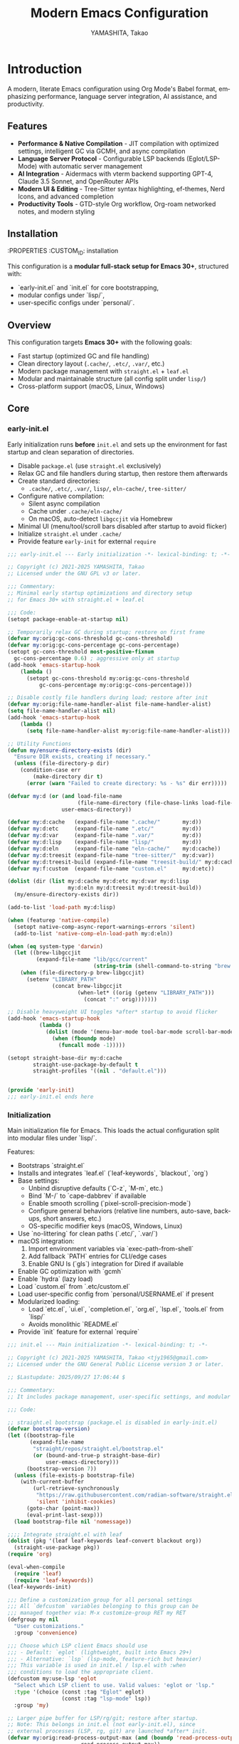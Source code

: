 # -*- mode: org; coding: utf-8; -*-

#+TITLE: Modern Emacs Configuration
#+AUTHOR: YAMASHITA, Takao
#+EMAIL: tjy1965@gmail.com
#+LANGUAGE: en
#+OPTIONS: toc:3 num:t
#+STARTUP: overview
#+PROPERTY: header-args :results silent :exports code :mkdirp yes :padline no :tangle no
#+PROPERTY: header-args:emacs-lisp :lexical t :noweb no-export

# Tangling policy (for documentation only; block-level :tangle always takes precedence)
# - early-init.el  : Startup performance & low-level toggles (GC, file-name-handler, native-comp)
# - init.el        : Package bootstrap + leaf configuration entry
# - lisp/
# ├─ ui.el         : Appearance and theme-related configuration
# ├─ completion.el : Completion and minibuffer (vertico, orderless, marginalia, etc.)
# ├─ org.el        : Org mode (org, org-roam, org-agenda)
# ├─ lsp.el        : LSP / programming support (eglot, lsp-mode, treesit, flycheck, etc.)
# ├─ tools.el      : Utility tools (vterm, magit, git-gutter, etc.)
# └─ etc.el        : Miscellaneous (uncategorized or general settings)
# - user.el        : Personal, machine-specific overrides (optional)
# - Makefile       : Reproducible tangle/clean/compile pipeline

* Introduction
:PROPERTIES:
  :CUSTOM_ID: introduction
  :END:

A modern, literate Emacs configuration using Org Mode's Babel format, emphasizing performance, language server integration, AI assistance, and productivity.

** Features
:PROPERTIES:
   :CUSTOM_ID: features
   :END:

- *Performance & Native Compilation* - JIT compilation with optimized settings, intelligent GC via GCMH, and async compilation
- *Language Server Protocol* - Configurable LSP backends (Eglot/LSP-Mode) with automatic server management
- *AI Integration* - Aidermacs with vterm backend supporting GPT-4, Claude 3.5 Sonnet, and OpenRouter APIs
- *Modern UI & Editing* - Tree-Sitter syntax highlighting, ef-themes, Nerd Icons, and advanced completion
- *Productivity Tools* - GTD-style Org workflow, Org-roam networked notes, and modern styling

[[file:demo.png]]

** Installation
:PROPERTIES
   :CUSTOM_ID: installation
   :END:

*** Prerequisites
- Emacs 30.0+ with native compilation support
- Git, make, gcc (10+), libgccjit
- Optional: ripgrep, aspell, pass, Homebrew (macOS)

*** Makefile

#+begin_src text :tangle Makefile :comments no
  # Makefile for Emacs config build
  # Emacs 30+, Org Babel (tangle), byte-compilation
  # Safe, minimal, maintainable

  # Variables
  EMACS       ?= emacs
  ORG         ?= README.org
  LISPDIR     ?= lisp
  PERSONALDIR ?= personal
  ELFILES     = $(wildcard $(LISPDIR)/*.el) $(wildcard $(PERSONALDIR)/*.el)
  ELCFILES    = $(ELFILES:.el=.elc)

  # Default target
  all: tangle

  # Tangle all .el files from README.org
  tangle: $(ORG)
  	$(EMACS) --batch -Q \
  		--eval "(require 'org)" \
  		--eval "(org-babel-tangle-file \"$(ORG)\")"

  # Byte-compile all tangled .el files
  compile: tangle $(ELCFILES)

  $(LISPDIR)/%.elc: $(LISPDIR)/%.el
  	$(EMACS) --batch -Q \
  		--eval "(byte-compile-file \"$<\")"

  $(PERSONALDIR)/%.elc: $(PERSONALDIR)/%.el
  	$(EMACS) --batch -Q \
  		--eval "(byte-compile-file \"$<\")"

  # Remove compilation artifacts
  clean:
  	rm -f $(LISPDIR)/*.elc $(PERSONALDIR)/*.elc

  .PHONY: all tangle compile clean
#+end_src

*** Quick Start

1. Clone the repository:
   #+begin_src shell
   git clone --depth 1 https://github.com/ac1965/.emacs.d ~/.emacs.d
   #+end_src

2. Tangle configuration:
   #+begin_src shell
   cd ~/.emacs.d/
   EMACS=/Applications/Emacs.app/Contents/MacOS/Emacs make
   #+end_src

*** Building Emacs

Use the provided build script:
[[https://github.com/ac1965/dotfiles/blob/master/.local/bin/build-emacs.sh][build-emacs.sh]]

#+begin_src shell
build-emacs.sh --native-compilation
#+end_src

*** System Information

**** Apple Silicon (Primary)
- GNU Emacs *31.0.50*

|Property|Value|
|--------|-----|
|Commit|65fb5798960201d247063f38c460a69253a00264|
|Branch|master|
|System|aarch64-apple-darwin24.6.0|
|Date|2025-09-20 18:02:32 (JST)|
|Patch|N/A ns-inline.patch|
|Features|ACL DBUS GLIB GNUTLS LCMS2 LIBXML2 MODULES NATIVE_COMP NOTIFY KQUEUE NS PDUMPER PNG RSVG SQLITE3 THREADS TOOLKIT_SCROLL_BARS TREE_SITTER WEBP XIM ZLIB|
|Options|--with-native-compilation --with-gnutls=ifavailable --with-json --with-modules --with-tree-sitter --with-xml2 --with-librsvg --with-mailutils --with-native-image-api --with-ns CPPFLAGS=-I/opt/homebrew/opt/llvm/include 'LDFLAGS=-L/opt/homebrew/opt/llvm/lib -L/opt/homebrew/opt/llvm/lib/c++ -Wl,-rpath,/opt/homebrew/opt/llvm/lib/c++'|

**** Intel (Secondary)
- GNU Emacs *31.0.50*

|Property|Value|
|--------|-----|
|Commit|aa12cebaa684d7b3ea7e131666d33bcc71b45625|
|Branch|master|
|System|x86_64-apple-darwin24.4.0|
|Date|2025-03-23 10:35:38 (JST)|
|Patch|N/A ns-inline.patch|
|Features|ACL DBUS GIF GLIB GMP GNUTLS JPEG LCMS2 LIBXML2 MODULES NATIVE_COMP NOTIFY KQUEUE NS PDUMPER PNG RSVG SQLITE3 THREADS TIFF TOOLKIT_SCROLL_BARS TREE_SITTER WEBP XIM XWIDGETS ZLIB|
|Options|--with-native-compilation --with-gnutls=ifavailable --with-json --with-modules --with-tree-sitter --with-xml2 --with-xwidgets --with-librsvg CFLAGS=-I/Library/Developer/CommandLineTools/SDKs/MacOSX.sdk/usr/include CPPFLAGS=-I/usr/local/opt/llvm/include 'LDFLAGS=-L/usr/local/opt/llvm/lib -L/usr/local/opt/llvm/lib/c++ -Wl,-rpath,/usr/local/opt/llvm/lib/c++'|

* Configuration Files
:PROPERTIES:
   :CUSTOM_ID: structure
   :END:

This configuration is a **modular full-stack setup for Emacs 30+**, structured with:
- `early-init.el` and `init.el` for core bootstrapping,
- modular configs under `lisp/`,
- user-specific configs under `personal/`.

** Overview
:PROPERTIES:
:CUSTOM_ID: overview
:END:
This configuration targets *Emacs 30+* with the following goals:

- Fast startup (optimized GC and file handling)
- Clean directory layout (~.cache/~, ~.etc/~, ~.var/~, etc.)
- Modern package management with =straight.el= + =leaf.el=
- Modular and maintainable structure (all config split under ~lisp/~)
- Cross-platform support (macOS, Linux, Windows)

** Core
:PROPERTIES:
:CUSTOM_ID: core
:END:

*** early-init.el
:PROPERTIES:
:CUSTOM_ID: early-init
:END:
Early initialization runs *before* =init.el= and sets up the environment for
fast startup and clean separation of directories.

- Disable =package.el= (use =straight.el= exclusively)
- Relax GC and file handlers during startup, then restore them afterwards
- Create standard directories:
  - ~.cache/~, ~.etc/~, ~.var/~, ~lisp/~, ~eln-cache/~, ~tree-sitter/~
- Configure native compilation:
  - Silent async compilation
  - Cache under ~.cache/eln-cache/~
  - On macOS, auto-detect =libgccjit= via Homebrew
- Minimal UI (menu/tool/scroll bars disabled after startup to avoid flicker)
- Initialize =straight.el= under ~.cache/~
- Provide feature =early-init= for external =require=

#+begin_src emacs-lisp :tangle early-init.el
  ;;; early-init.el --- Early initialization -*- lexical-binding: t; -*-

  ;; Copyright (c) 2021-2025 YAMASHITA, Takao
  ;; Licensed under the GNU GPL v3 or later.

  ;;; Commentary:
  ;; Minimal early startup optimizations and directory setup
  ;; for Emacs 30+ with straight.el + leaf.el

  ;;; Code:
  (setopt package-enable-at-startup nil)

  ;; Temporarily relax GC during startup; restore on first frame
  (defvar my:orig:gc-cons-threshold gc-cons-threshold)
  (defvar my:orig:gc-cons-percentage gc-cons-percentage)
  (setopt gc-cons-threshold most-positive-fixnum
  	gc-cons-percentage 0.6) ; aggressive only at startup
  (add-hook 'emacs-startup-hook
  	  (lambda ()
  	    (setopt gc-cons-threshold my:orig:gc-cons-threshold
  		    gc-cons-percentage my:orig:gc-cons-percentage)))

  ;; Disable costly file handlers during load; restore after init
  (defvar my:orig:file-name-handler-alist file-name-handler-alist)
  (setq file-name-handler-alist nil)
  (add-hook 'emacs-startup-hook
  	  (lambda ()
  	    (setq file-name-handler-alist my:orig:file-name-handler-alist)))

  ;; Utility Functions
  (defun my/ensure-directory-exists (dir)
    "Ensure DIR exists, creating if necessary."
    (unless (file-directory-p dir)
      (condition-case err
          (make-directory dir t)
        (error (warn "Failed to create directory: %s - %s" dir err)))))

  (defvar my:d (or (and load-file-name
                        (file-name-directory (file-chase-links load-file-name)))
                   user-emacs-directory))

  (defvar my:d:cache   (expand-file-name ".cache/"       my:d))
  (defvar my:d:etc     (expand-file-name ".etc/"         my:d))
  (defvar my:d:var     (expand-file-name ".var/"         my:d))
  (defvar my:d:lisp    (expand-file-name "lisp/"         my:d))
  (defvar my:d:eln     (expand-file-name "eln-cache/"    my:d:cache))
  (defvar my:d:treesit (expand-file-name "tree-sitter/"  my:d:var))
  (defvar my:d:treesit-build (expand-file-name "treesit-build/" my:d:cache))
  (defvar my:f:custom  (expand-file-name "custom.el"     my:d:etc))

  (dolist (dir (list my:d:cache my:d:etc my:d:var my:d:lisp
                     my:d:eln my:d:treesit my:d:treesit-build))
    (my/ensure-directory-exists dir))

  (add-to-list 'load-path my:d:lisp)

  (when (featurep 'native-compile)
    (setopt native-comp-async-report-warnings-errors 'silent)
    (add-to-list 'native-comp-eln-load-path my:d:eln))

  (when (eq system-type 'darwin)
    (let ((brew-libgccjit
           (expand-file-name "lib/gcc/current"
                             (string-trim (shell-command-to-string "brew --prefix")))))
      (when (file-directory-p brew-libgccjit)
        (setenv "LIBRARY_PATH"
                (concat brew-libgccjit
                        (when-let* ((orig (getenv "LIBRARY_PATH")))
                          (concat ":" orig)))))))

  ;; Disable heavyweight UI toggles *after* startup to avoid flicker
  (add-hook 'emacs-startup-hook
            (lambda ()
              (dolist (mode '(menu-bar-mode tool-bar-mode scroll-bar-mode))
                (when (fboundp mode)
                  (funcall mode -1)))))

  (setopt straight-base-dir my:d:cache
          straight-use-package-by-default t
          straight-profiles '((nil . "default.el")))


  (provide 'early-init)
  ;;; early-init.el ends here
#+end_src

*** Initialization
:PROPERTIES:
   :CUSTOM_ID: initial
   :END:

Main initialization file for Emacs.
This loads the actual configuration split into modular files under `lisp/`.

Features:
- Bootstraps `straight.el`
- Installs and integrates `leaf.el` (`leaf-keywords`, `blackout`, `org`)
- Base settings:
  - Unbind disruptive defaults (`C-z`, `M-m`, etc.)
  - Bind `M-/` to `cape-dabbrev` if available
  - Enable smooth scrolling (`pixel-scroll-precision-mode`)
  - Configure general behaviors (relative line numbers, auto-save, backups, short answers, etc.)
  - OS-specific modifier keys (macOS, Windows, Linux)
- Use `no-littering` for clean paths (`.etc/`, `.var/`)
- macOS integration:
  1. Import environment variables via `exec-path-from-shell`
  2. Add fallback `PATH` entries for CLI/edge cases
  3. Enable GNU ls (`gls`) integration for Dired if available
- Enable GC optimization with `gcmh`
- Enable `hydra` (lazy load)
- Load `custom.el` from `.etc/custom.el`
- Load user-specific config from `personal/USERNAME.el` if present
- Modularized loading:
  - Load `etc.el`, `ui.el`, `completion.el`, `org.el`, `lsp.el`, `tools.el` from `lisp/`
  - Avoids monolithic `README.el`
- Provide `init` feature for external `require`

#+begin_src emacs-lisp :tangle init.el
  ;;; init.el --- Main initialization -*- lexical-binding: t; -*-

  ;; Copyright (c) 2021-2025 YAMASHITA, Takao <tjy1965@gmail.com>
  ;; Licensed under the GNU General Public License version 3 or later.

  ;; $Lastupdate: 2025/09/27 17:06:44 $

  ;;; Commentary:
  ;; It includes package management, user-specific settings, and modular design.

  ;;; Code:

  ;; straight.el bootstrap (package.el is disabled in early-init.el)
  (defvar bootstrap-version)
  (let ((bootstrap-file
         (expand-file-name
          "straight/repos/straight.el/bootstrap.el"
          (or (bound-and-true-p straight-base-dir)
              user-emacs-directory)))
        (bootstrap-version 7))
    (unless (file-exists-p bootstrap-file)
      (with-current-buffer
          (url-retrieve-synchronously
           "https://raw.githubusercontent.com/radian-software/straight.el/develop/install.el"
           'silent 'inhibit-cookies)
        (goto-char (point-max))
        (eval-print-last-sexp)))
    (load bootstrap-file nil 'nomessage))

  ;;;; Integrate straight.el with leaf
  (dolist (pkg '(leaf leaf-keywords leaf-convert blackout org))
    (straight-use-package pkg))
  (require 'org)

  (eval-when-compile
    (require 'leaf)
    (require 'leaf-keywords))
  (leaf-keywords-init)

  ;;; Define a customization group for all personal settings
  ;;; All `defcustom` variables belonging to this group can be
  ;;; managed together via: M-x customize-group RET my RET
  (defgroup my nil
    "User customizations."
    :group 'convenience)

  ;;; Choose which LSP client Emacs should use
  ;;; - Default: `eglot` (lightweight, built into Emacs 29+)
  ;;; - Alternative: `lsp` (lsp-mode, feature-rich but heavier)
  ;;; This variable is used in init.el / lsp.el with :when
  ;;; conditions to load the appropriate client.
  (defcustom my:use-lsp 'eglot
    "Select which LSP client to use. Valid values: 'eglot or 'lsp."
    :type '(choice (const :tag "Eglot" eglot)
                   (const :tag "lsp-mode" lsp))
    :group 'my)

  ;; Larger pipe buffer for LSP/rg/git; restore after startup.
  ;; Note: This belongs in init.el (not early-init.el), since
  ;; external processes (LSP, rg, git) are launched *after* init.
  (defvar my:orig:read-process-output-max (and (boundp 'read-process-output-max)
  					     read-process-output-max))
  (when (boundp 'read-process-output-max)
    (setq read-process-output-max (* 4 1024 1024))) ; 4 MiB during init
  (add-hook 'emacs-startup-hook
  	  (lambda ()
  	    (when (boundp 'read-process-output-max)
  	      (setq read-process-output-max my:orig:read-process-output-max))))

  ;;;; Base settings
  (leaf emacs
    :straight nil
    :init
    ;; Disable disruptive default key bindings
    (dolist (k '("C-z" "C-x C-z" "M-z" "M-m" "M-/"))
      (keymap-global-unset k))
    (when (fboundp 'cape-dabbrev)
      (keymap-global-set "M-/" #'cape-dabbrev))

    ;; UI toggles are in early-init to avoid flicker.
    (pixel-scroll-precision-mode)

    ;; Basic behavior
    (setopt inhibit-startup-screen  t
            initial-scratch-message nil
            use-short-answers       t
            create-lockfiles        nil
            make-backup-files       t
            delete-old-versions     t
            version-control         t
            idle-update-delay       0.2
            ring-bell-function      #'ignore
            display-line-numbers-type 'relative
            auto-save-default       t
            auto-save-visited-interval 2)
    (electric-pair-mode 1)
    (add-hook 'prog-mode-hook #'display-line-numbers-mode)
    (auto-save-visited-mode 1)

    (leaf my:modifier
      :config
      (cond
       ;; macOS
       ((eq system-type 'darwin)
        (setq mac-option-modifier 'meta   ;; Option → Meta
  	    mac-command-modifier 'super     ;; Command → Super
  	    mac-control-modifier 'control   ;; Control → Control
  	    mac-function-modifier 'hyper))  ;; Fn → Hyper
       ;; Windows
       ((eq system-type 'windows-nt)
        (setq w32-lwindow-modifier 'super ;; Left Win → Super
  	    w32-rwindow-modifier 'super     ;; Right Win → Super
  	    w32-apps-modifier   'hyper))    ;; Apps/Menu → Hyper
       ;; Linux
       ((eq system-type 'gnu/linux)
        ;; Linux: handled at XKB/DE level
        (setq my:os "linux")))))

  ;;;; No-Littering
  (leaf no-littering
    :straight t
    :require t
    :init
    ;; Set directories before package loads things that compute paths.
    (setq no-littering-etc-directory my:d:etc
          no-littering-var-directory my:d:var))

  ;;;; macOS integration

  ;; 1) Import shell environment for GUI Emacs
  (leaf exec-path-from-shell
    :straight t
    :if (memq window-system '(mac ns))
    :init
    (defvar my:shell-env-vars
      '("PATH" "LANG" "PASSWORD_STORE_DIR" "GPG_KEY_ID"
        "OPENROUTER_API_KEY" "OPENAI_API_KEY"))
    :config
    (setq exec-path-from-shell-check-startup-files nil
          exec-path-from-shell-arguments '("-l" "-i")
          exec-path-from-shell-variables my:shell-env-vars)
    (exec-path-from-shell-initialize))

  ;; 2) Fallback PATH for CLI/edge cases
  ;; Append typical Homebrew bins on macOS if missing
  (when (eq system-type 'darwin)
    (dolist (p '("/opt/homebrew/bin" "/usr/local/bin"))
      (when (and (file-directory-p p) (not (member p exec-path)))
        (add-to-list 'exec-path p)
        (setenv "PATH" (concat p ":" (getenv "PATH"))))))

  ;; 3) Dired + GNU ls (gls) integration
  (leaf dired
    :custom ((dired-listing-switches . "-aBhl --group-directories-first"))
    :config
    (when (and (eq system-type 'darwin) (executable-find "gls"))
      (setq insert-directory-program "gls"
            dired-use-ls-dired t)))

  ;;;; Garbage Collection Magic Hack
  (leaf gcmh
    :straight t
    :hook (emacs-startup . gcmh-mode)
    :init
    ;; Safe defaults: gentle collection
    (setq gcmh-idle-delay 2
          gcmh-high-cons-threshold (* 64 1024 1024)))

  ;;;; Hydra
  (leaf hydra
    :straight t
    :commands (defhydra))

  ;; Load user customizations from cache/etc; keep init clean
  (setq custom-file my:f:custom)
  (when (file-readable-p custom-file)
    (load custom-file nil 'nomessage))

  ;;;; User-specific config
  (setq user-specific-config (concat my:d "personal/" user-login-name ".el"))
  (if (file-exists-p user-specific-config) (load user-specific-config))

  ;;;; Modularized config loading
  (let* ((root (cond
                ((and (boundp 'my:d) (stringp my:d) (file-directory-p my:d))
                 (file-name-as-directory my:d))
                (t (file-name-as-directory user-emacs-directory))))
         (lisp-dir (expand-file-name "lisp" root)))
    (unless (file-directory-p lisp-dir)
      (make-directory lisp-dir t))

    ;; Add lisp directory to load-path, but not root
    (dolist (p (list (file-name-as-directory user-emacs-directory)
                     (directory-file-name user-emacs-directory)))
      (setq load-path (delete p load-path)))
    (add-to-list 'load-path lisp-dir)

    ;; Load modularized files instead of monolithic README.el
    (dolist (file '("etc" "ui" "completion" "org" "lsp" "tools"))
      (let ((path (expand-file-name (format "%s.el" file) lisp-dir)))
        (when (file-exists-p path)
          (load path nil 'nomessage)))))

  ;; Report startup time and GC count after init (after epa-file etc.)
  (add-hook 'after-init-hook
            (lambda ()
              (run-with-idle-timer
               0 nil
               (lambda ()
                 (let ((elapsed (float-time (time-subtract after-init-time before-init-time)))
                       (gc-count gcs-done))
                   (message "Emacs ready in %.2f seconds with %d GCs." elapsed gc-count))))))



  (provide 'init)
  ;;; init.el ends here
#+end_src

** Core Emacs configuration
:PROPERTIES:
   :CUSTOM_ID: core
   :END:

Core Emacs configuration with modular design.
- `etc.el`: Hydra (text scaling), global keybindings, TRAMP, backups, authentication.
- `completion.el`: Modern completion stack (Vertico, Corfu, Orderless, Prescient, Consult, Embark, Cape, Nerd Icons).
- `lsp.el`: Development environment (Eglot/LSP-Mode, Aidermacs AI, vterm, Makefile helpers, Docker, TRAMP container).
- `org.el`: Org GTD workflow (agenda, capture, refile, journal, Roam, Hugo, export styling).
- `tools.el`: Utilities (scratch buffer, lexical-binding auto-insert, async helpers, backups cleanup, editing tools, EWW, LaTeX with AUCTeX).
- `ui.el`: Fonts, Nerd Icons, ligatures, ef-themes, doom-modeline, padding, tabs, Treemacs, session saving, window layout helpers.

*** Header
#+begin_src emacs-lisp :tangle lisp/etc.el
  ;;; Etc Setup -*- lexical-binding: t; -*-

  ;; Copyright (c) 2021-2025 YAMASHITA, Takao
  ;; Licensed under the GNU General Public License version 3 or later.

  ;;; Hydra for Text Scaling
  ;; Provides quick keybindings to increase, decrease, or reset text size.

  (eval-when-compile (require 'leaf))

#+end_src

#+begin_src emacs-lisp :tangle lisp/completion.el
  ;;; Completion Setup -*- lexical-binding: t; -*-

  ;; Copyright (c) 2021-2025 YAMASHITA, Takao
  ;; Licensed under the GNU General Public License version 3 or later.

  ;;; Completion Frameworks
  ;; - Configures a modern completion stack: Vertico, Corfu, Orderless, etc.

  (eval-when-compile (require 'leaf))

#+end_src

#+begin_src emacs-lisp :tangle lisp/lsp.el
  ;;; --- -*- lexical-binding: t; -*-

  ;; Copyright (c) 2021-2025 YAMASHITA, Takao
  ;; Licensed under the GNU General Public License version 3 or later.

  ;;; LSP Configuration (Eglot or LSP-Mode)
  ;; Provides Language Server Protocol (LSP) support for intelligent code features.
  ;; `my:use-lsp` determines which backend to use:
  ;; - `eglot` (default, lightweight)
  ;; - `lsp`   (LSP-Mode, feature-rich)

  (eval-when-compile (require 'leaf))

#+end_src

#+begin_src emacs-lisp :tangle lisp/org.el
  ;;; Org Setup -*- lexical-binding: t; -*-

  ;; Copyright (c) 2021-2025 YAMASHITA, Takao
  ;; Licensed under the GNU General Public License version 3 or later.

  ;;; Org Mode Configuration
  ;; Provides a GTD-style workflow with notes, tasks, agendas, and capture templates.

  (eval-when-compile (require 'leaf))

#+end_src

#+begin_src emacs-lisp :tangle lisp/tools.el
  ;;; Tools Setup -*- lexical-binding: t; -*-

  ;; Copyright (c) 2021-2025 YAMASHITA, Takao
  ;; Licensed under the GNU General Public License version 3 or later.

  (eval-when-compile (require 'leaf))

#+end_src

#+begin_src emacs-lisp :tangle lisp/ui.el
  ;;; UI,Font Setup -*- lexical-binding: t; -*-

  ;; Copyright (c) 2021-2025 YAMASHITA, Takao
  ;; Licensed under the GNU General Public License version 3 or later.

  (eval-when-compile (require 'leaf))

#+end_src

*** Miscellaneous Helper Functions

- Scratch Buffer Management
  Ensures that the =*scratch*= buffer always exists.
  Provides commands to recreate or maintain the scratch buffer even after it is closed.
- Automatic Lexical Binding
  Automatically inserts a =lexical-binding: t= header into =.el= files located under =no-littering-var-directory=.
- Asynchronous Task Execution Helper
  Utility function to safely run tasks asynchronously with error handling.
- Backup File Cleanup
  Automatically deletes old backup files (older than 7 days) in the backup directory.
- Read-Only Buffer Handling
  Enables =view-mode= automatically for read-only buffers.
- UI & Navigation Helpers
  Includes helper functions for line numbers, window splitting, and finding conflicting keybindings.
- Dired Helper
  Adds a helper command to open Dired files in another window.
- External Integration
  Commands to interact with external tools like Visual Studio Code, environment variables, and Emacs build info.
- Org Mode Folding Shortcuts
  Defines custom keybindings for folding and unfolding Org subtrees.
- Hooks
  Various hooks for startup, file opening, saving, and mode-specific behaviors.

#+begin_src emacs-lisp :tangle lisp/tools.el
  ;;; ---------------------------------------------------------------------------
  ;;; Utility Functions

  ;; Insert timestamp on save
  (defun my/save-buffer-wrapper ()
    "Insert or update a `$Lastupdate` timestamp at the top of the buffer."
    (interactive)
    (let ((timestamp (concat "$Lastupdate: " (format-time-string "%Y/%m/%d %H:%M:%S") " $")))
      (save-excursion
        (goto-char (point-min))
        (while (re-search-forward "\\$Lastupdate: [0-9/: ]*\\$" nil t)
          (replace-match timestamp t nil)))))

  (defun my/auto-tangle-updated-src-blocks ()
    "Automatically tangle updated Org source blocks when saving `README.org`."
    (when (and buffer-file-name
               (string= (file-name-nondirectory buffer-file-name) "README.org"))
      (let ((org-confirm-babel-evaluate nil))
        (org-babel-tangle))))

  ;; -----------------------------------------------------------------------------
  ;;; Scratch Buffer Management
  ;; Ensures that the `*scratch*` buffer always exists, and allows recreation.

  (defun my/create-scratch-buffer ()
    "Ensure that a `*scratch*` buffer exists."
    (unless (get-buffer "*scratch*")
      (with-current-buffer (get-buffer-create "*scratch*")
        (funcall initial-major-mode)
        (when (and initial-scratch-message
                   (not (string-empty-p initial-scratch-message)))
          (insert initial-scratch-message))
        (current-buffer))))

  (defun my/recreate-scratch-buffer ()
    "Kill and recreate the `*scratch*` buffer."
    (interactive)
    (when (get-buffer "*scratch*")
      (kill-buffer "*scratch*"))
    (my/create-scratch-buffer)
    (switch-to-buffer "*scratch*"))

  (defun my/after-kill-buffer-advice (&rest _)
    "Ensure `*scratch*` buffer exists after any buffer is killed."
    (run-at-time 0.1 nil #'my/create-scratch-buffer))

  (add-hook 'kill-buffer-hook #'my/create-scratch-buffer)

  ;; Simple no-prompt revert for the current buffer.
  (defun my/revert-buffer-quick ()
    "Revert current buffer without confirmation."
    (interactive)
    (revert-buffer :ignore-auto :noconfirm))

  ;; -----------------------------------------------------------------------------
  ;;; Automatic Lexical Binding
  ;; Inserts a `lexical-binding: t` header into `.el` files in `no-littering-var-directory`.

  (defun my/auto-insert-lexical-binding ()
    "Automatically insert `lexical-binding: t` in Emacs Lisp files under `no-littering-var-directory`."
    (when (and (stringp buffer-file-name)
               (boundp 'no-littering-var-directory)
               (string-prefix-p (expand-file-name no-littering-var-directory)
                                (expand-file-name buffer-file-name))
               (string-match-p "\\.el\\'" buffer-file-name)
               (not (save-excursion
                      (goto-char (point-min))
                      (re-search-forward "lexical-binding" (line-end-position 5) t))))
      (save-excursion
        (goto-char (point-min))
        (insert ";; -*- lexical-binding: t; -*- \n"))))

  ;; -----------------------------------------------------------------------------
  ;;; Asynchronous Task Execution Helper

  (defun my/safe-run-async (task)
    "Run TASK asynchronously, catching and reporting any errors."
    (run-at-time 0 nil
                 (lambda ()
                   (condition-case err
                       (funcall task)
                     (error (message "Async error: %s" err))))))

  ;; -----------------------------------------------------------------------------
  ;;; Backup File Cleanup
  ;; Deletes old backup files (older than 7 days) asynchronously.

  (defun my/delete-old-backups ()
    "Delete backup files older than 7 days."
    (interactive)
    (my/safe-run-async
     (lambda ()
       (let ((backup-dir (concat no-littering-var-directory "backup/"))
             (threshold (- (float-time (current-time)) (* 7 24 60 60))))
         (when (file-directory-p backup-dir)
           (dolist (file (directory-files backup-dir t))
             (when (and (file-regular-p file)
                        (< (float-time (file-attribute-modification-time
                                        (file-attributes file)))
                           threshold))
               (delete-file file))))))))

  ;; -----------------------------------------------------------------------------
  ;;; Read-Only Buffer Handling
  ;; Automatically enables `view-mode` for read-only buffers.

  (defun my/enable-view-mode-on-read-only ()
    "Enable `view-mode` when buffer is read-only."
    (if buffer-read-only
        (view-mode 1)
      (view-mode -1)))
  (add-hook 'read-only-mode-hook #'my/enable-view-mode-on-read-only)

  ;; -----------------------------------------------------------------------------
  ;;; UI & Navigation Helpers

  (defun my/toggle-linum-lines ()
    "Toggle line numbers using `display-line-numbers-mode`."
    (interactive)
    (display-line-numbers-mode 'toggle))

  (defun my/toggle-window-split ()
    "Toggle between horizontal and vertical split for two windows."
    (interactive)
    (when (= (count-windows) 2)
      (let* ((this-buf (window-buffer))
             (next-buf (window-buffer (next-window)))
             (this-edges (window-edges))
             (next-edges (window-edges (next-window)))
             (split-vert (= (car this-edges) (car next-edges)))
             (split-fn (if split-vert
                           #'split-window-horizontally
                         #'split-window-vertically)))
        (delete-other-windows)
        (funcall split-fn)
        (set-window-buffer (selected-window) this-buf)
        (set-window-buffer (next-window) next-buf)
        (select-window (selected-window)))))

  (defun my/find-keybinding-conflicts ()
    "Find and display conflicting keybindings in active keymaps."
    (interactive)
    (let ((conflicts (make-hash-table :test 'equal))
          (maps (current-active-maps t))
          (buffer-name "*Keybinding Conflicts*"))
      (dolist (map maps)
        (map-keymap
         (lambda (key cmd)
           (when (commandp cmd)
             (let ((desc (key-description (vector key)))
                   (existing (gethash desc conflicts)))
               (puthash desc (delete-dups (cons cmd existing))
                        conflicts))))
         map))
      (with-current-buffer (get-buffer-create buffer-name)
        (read-only-mode -1)
        (erase-buffer)
        (insert "* Keybinding Conflicts *\n\n")
        (maphash (lambda (key cmds)
                   (when (> (length cmds) 1)
                     (insert (format "%s => %s\n"
                                     key
                                     (mapconcat #'symbol-name cmds ", ")))))
                 conflicts)
        (read-only-mode 1))
      (pop-to-buffer buffer-name)))

  ;; -----------------------------------------------------------------------------
  ;;; Dired Helper

  (defun my/dired-view-file-other-window ()
    "Open selected Dired file or directory in another window."
    (interactive)
    (let ((file (dired-get-file-for-visit)))
      (if (file-directory-p file)
          (or (and (cdr dired-subdir-alist)
                   (dired-goto-subdir file))
              (dired file))
        (view-file-other-window file))))

  ;; -----------------------------------------------------------------------------
  ;;; External Integration

  (defun my/treesit--call-with-outdir (orig-fn &rest args)
    "Advice ORIG-FN to force OUT-DIR to `my:d:treesit` when omitted.
  Also run the build in `my:d:treesit-build` to avoid polluting `default-directory`."
    ;; treesit-install-language-grammar signature (Emacs 29/30):
    ;; (LANG &optional URL REV SRC CC CXX OUT-DIR)
    (let* ((len (length args))
           (have-out-dir (>= len 7))
           ;; Pad args to at least 7 elements so nth 6 is safe
           (args* (append args (make-list (max 0 (- 7 len)) nil)))
           (out-dir (or (nth 6 args*) my:d:treesit)))
      (setf (nth 6 args*) out-dir)
      (my/ensure-directory-exists out-dir)
      (let ((default-directory my:d:treesit-build))
        (apply orig-fn args*))))

  (defun my/open-by-vscode ()
    "Open current file in Visual Studio Code at line/column."
    (interactive)
    (when (buffer-file-name)
      (async-shell-command
       (format "code -r -g %s:%d:%d"
               (buffer-file-name)
               (line-number-at-pos)
               (current-column)))))

  (defun my/show-env-variable (var)
    "Display the value of environment variable VAR."
    (interactive "sEnvironment variable: ")
    (let ((val (getenv var)))
      (message "%s = %s" var (or val "Not set"))))

  (defun my/print-build-info ()
    "Display Emacs build details (commit, branch, system, features, options)."
    (interactive)
    (let ((buf (get-buffer-create "*Build Info*")))
      (with-current-buffer buf
        (let ((inhibit-read-only t))
          (erase-buffer)
          ;; Core info
          (insert (format "- GNU Emacs *%s*\n\n" emacs-version))
          (insert "|Property|Value|\n|--------|-----|\n")
          (insert (format "|Commit|%s|\n" (emacs-repository-get-version)))
          (insert (format "|Branch|%s|\n" (emacs-repository-get-branch)))
          (insert (format "|System|%s|\n" system-configuration))
          (insert (format "|Date|%s|\n"
                          (format-time-string "%Y-%m-%d %T (%Z)" emacs-build-time)))
          ;; Patch detection
          (insert (format "|Patch|%s ns-inline.patch|\n"
                          (cond
                           ((boundp 'mac-ime--cursor-type) "with")
                           (t "N/A"))))
          ;; Features & options
          (insert (format "|Features|%s|\n" system-configuration-features))
          (insert (format "|Options|%s|\n" system-configuration-options)))
        (view-mode 1))
      (switch-to-buffer buf)))

  ;; -----------------------------------------------------------------------------
  ;;; Org Mode Folding Shortcuts
  (with-eval-after-load 'org
    (require 'org-fold)
    (defun my/org-fold-subtree ()   (interactive) (org-fold-subtree t))
    (defun my/org-unfold-subtree () (interactive) (org-show-subtree))
    (defun my/org-toggle-fold ()
      "Toggle fold for current Org subtree."
      (interactive)
      (save-excursion
        (org-back-to-heading t)
        (if (org-fold-folded-p (point))
            (org-show-subtree)
          (org-fold-subtree t))))
    (define-key org-mode-map (kbd "C-c C-f") #'my/org-fold-subtree)
    (define-key org-mode-map (kbd "C-c C-e") #'my/org-unfold-subtree)
    (define-key org-mode-map (kbd "C-c C-t") #'my/org-toggle-fold))

  ;; -----------------------------------------------------------------------------
  ;;; Hooks

  (add-hook 'org-mode-hook
            (lambda ()
              (add-hook 'after-save-hook #'my/auto-tangle-updated-src-blocks
                        nil 'make-it-local)))
  (add-hook 'emacs-startup-hook #'my/delete-old-backups)
  (add-hook 'find-file-hook #'my/auto-insert-lexical-binding)
  (add-hook 'prog-mode-hook 'goto-address-prog-mode)
  (add-hook 'text-mode-hook 'goto-address-mode)
  (add-hook 'before-save-hook 'delete-trailing-whitespace)
  (add-hook 'before-save-hook #'my/save-buffer-wrapper)
#+end_src

*** Fonts/UI/Keybind
**** Fonts

- Font Setup
  This section defines and applies font configurations for Emacs, including:
  - The default monospaced font.
  - An alternate font for comments and variable-pitch text.
  - An emoji font for proper emoji rendering.
- Nerd Icons
  Enables Nerd Icons for visual enhancements in Dired and other UI elements.
- Ligature Setup
  Configures programming ligatures (e.g., `->`, `=>`, `===`) using the `ligature` package.

#+begin_src emacs-lisp :tangle lisp/ui.el
  ;; -----------------------------------------------------------------------------
  ;; Default font configuration

  (defun my/system-default-font ()
    "Return a default monospace font family depending on the OS."
    (cond
     ((eq system-type 'darwin)   "Menlo")     ;; macOS
     ((eq system-type 'gnu/linux) "Monospace") ;; Linux generic
     ((eq system-type 'windows-nt) "Consolas") ;; Windows
     (t "Monospace"))) ;; fallback

  (defun my/system-emoji-font ()
    "Return a default emoji font family depending on the OS."
    (cond
     ((eq system-type 'darwin)    "Apple Color Emoji")  ;; macOS
     ((eq system-type 'gnu/linux) "Noto Color Emoji")   ;; Linux
     ((eq system-type 'windows-nt) "Segoe UI Emoji")    ;; Windows
     (t "Noto Color Emoji"))) ;; fallback

  ;; -----------------------------------------------------------------------------
  ;; Utility function to check if a font is available on the system.

  (defun my/font-exists-p (font-name)
    "Return t if FONT-NAME is available on the system."
    (when (find-font (font-spec :family font-name))
      t))

  (defun my/font-setup ()
    "Apply font settings using user overrides if available, and log to *Messages*."
    (when (display-graphic-p)
      ;; Default font
      (set-face-attribute 'default nil
                          :family (or my:font-default (my/system-default-font))
                          :height (* 10 (or my:font-size 16)))
      (message "[Font] ✔ Default: %s (%dpt)"
               (or my:font-default (my/system-default-font))
               (or my:font-size 16))

      ;; Variable-pitch font
      (set-face-attribute 'variable-pitch nil
                          :family (or my:font-alt (my/system-default-font)))
      (message "[Font] ✔ Variable-pitch: %s"
               (or my:font-alt (my/system-default-font)))

      ;; Emoji font
      (set-fontset-font t 'emoji
                        (font-spec :family (or my:emoji-font (my/system-emoji-font))))
      (message "[Font] ✔ Emoji: %s"
               (or my:emoji-font (my/system-emoji-font)))))

  (defun my/font-setup-on-frame (frame)
    "Apply `my/font-setup` to newly created FRAME in daemon sessions."
    (when (display-graphic-p frame)
      (with-selected-frame frame
        (my/font-setup))))

  ;; Ensure font setup runs once, respecting daemon vs GUI
  (if (daemonp)
      (add-hook 'after-make-frame-functions #'my/font-setup-on-frame)
    (add-hook 'after-init-hook #'my/font-setup))

  ;; -----------------------------------------------------------------------------
  ;; Adjust font-lock faces after loading a theme
  (add-hook 'after-load-theme-hook
            (lambda ()
              (when (my/font-exists-p my:font-alt)
                (custom-theme-set-faces
                 'user
                 `(font-lock-comment-face ((t (:family ,my:font-alt :slant italic))))
                 `(font-lock-doc-face     ((t (:family ,my:font-alt :slant italic)))))
                (message "Comment/doc font set to: %s" my:font-alt))))

  ;; -----------------------------------------------------------------------------
  ;;; Nerd Icons Setup
  (defvar my:nerd-icons-font "JetBrainsMono Nerd Font Mono"
    "Font used for Nerd Icons.")

  (leaf nerd-icons
    :straight t
    :if (display-graphic-p)
    :custom ((nerd-icons-color-icons . (my/font-exists-p my:nerd-icons-font))))

  ;; Show icons in Dired using nerd-icons.
  (leaf nerd-icons-dired
    :straight t
    :hook (dired-mode . nerd-icons-dired-mode)
    :config
    ;; Run once manually if fonts are missing:
    ;; M-x nerd-icons-install-fonts
    )

  ;; -----------------------------------------------------------------------------
  ;;; Ligature Setup
  (defvar my:ligature-font "Fira Code"
    "Font used for programming ligatures.")

  (leaf ligature
    :straight t
    :config
    (when (and (my/font-exists-p my:font-default)
               (my/font-exists-p my:ligature-font))
      (ligature-set-ligatures 'prog-mode
                              '("->" "=>" "::" "===" "!=" "&&" "||"
                                ":::" "!!" "??" "-->" "<--" "->>" "<<-"))
      (global-ligature-mode 1)))
#+end_src

**** UI

- Fullscreen Mode
  Ensures Emacs starts in fullscreen mode, regardless of whether it runs as a standalone instance or daemon.
- Dynamic Window Resizing (Golden Ratio)
  Automatically adjusts window sizes, keeping the current window larger for better focus.
- Theme Configuration
  This setup uses =ef-themes= for modern, accessible color schemes.
  - Loads =ef-frost= when running in GUI.
  - Loads =deeper-blue= when in terminal.
- Spacious Padding
  Adds clean padding around UI elements and mode lines for a more modern look.
- Minions (Mode Line Management)
  Minions consolidates minor modes into a compact menu, reducing mode-line clutter.
- Time and Battery Display
  Displays the current time (24-hour format) and battery percentage in the mode line.
- Tab Bar and Tab Line
  Enables tab-bar and tab-line with a clean, right-aligned layout.
- Treemacs (Project Drawer)
  Adds a sidebar file explorer with live file watching and follow-mode.
- Desktop Session Management
  Saves and restores window layouts and open files between sessions.
  - Custom Window Layout Utilities
  Adds functions for saving/restoring layouts and toggling window dedication.

#+begin_src emacs-lisp :tangle lisp/ui.el
  ;; ---------------------------------------------------------------------------
  ;;; Fullscreen Mode Configuration
  ;; Ensures Emacs starts in fullscreen mode.
  (defun my/set-frame-fullscreen (&optional frame)
    "Always set FRAME (or current frame if nil) to fullscreen."
    (when (display-graphic-p frame)
      (set-frame-parameter (or frame (selected-frame)) 'fullscreen 'fullboth)))

  (leaf fullscreen
    :init
    (if (daemonp)
        ;; Daemon: apply to each new frame
        (add-hook 'after-make-frame-functions #'my/set-frame-fullscreen)
      ;; Normal GUI startup: apply once
      (add-hook 'emacs-startup-hook #'my/set-frame-fullscreen)))

  ;; ---------------------------------------------------------------------------
  ;;; Dynamic Window Resizing (Zoom)
  ;; Automatically resizes windows, focusing the current one.
  (leaf zoom
    :straight t
    :hook (after-init-hook . zoom-mode)
    :custom
    ;; Keep the selected window around golden-ratio size (width . height).
    ((zoom-size . '(0.62 . 0.62))
     ;; Ignore auxiliary modes/buffers.
     (zoom-ignored-major-modes . '(ediff-mode dired-mode treemacs-mode))
     (zoom-ignored-buffer-names . '("*Messages*" "*Help*"))
     ;; Safety: skip in minibuffer or when only one window.
     (zoom-ignored-predicates . '((lambda () (window-minibuffer-p))
                                  (lambda () (< (count-windows) 2))))))

  ;; ---------------------------------------------------------------------------
  ;;; Theme Configuration (ef-themes)
  ;; Loads `ef-frost` in GUI or `deeper-blue` in terminal.
  (leaf ef-themes
    :straight t
    :custom ((ef-themes-to-toggle . '(ef-frost ef-spring)))
    :config
    (unless custom-enabled-themes
    (load-theme (if (display-graphic-p) 'ef-frost 'deeper-blue) t)))

  ;; ---------------------------------------------------------------------------
  ;;; Spacious Padding
  ;; Adds extra padding around UI elements for a clean look.
  (leaf spacious-padding
    :straight t
    :if (display-graphic-p)
    :custom ((spacious-padding-widths . '((left . 15) (right . 15) (top . 10) (bottom . 10)))
             (spacious-padding-subtle-mode-line . t)
             (spacious-padding-mode-line-active-border-width . 1)
             (spacious-padding-mode-line-inactive-border-width . 0))
    :config
    (spacious-padding-mode 1))

  ;; ---------------------------------------------------------------------------
  ;;; Minions (Mode Line Management)
  ;; Consolidates minor modes into a single menu.
  (leaf minions
    :straight t
    :custom ((minions-mode-line-lighter . "⚙"))
    :hook (after-init-hook . minions-mode))

  ;; ---------------------------------------------------------------------------
  ;;; Doom-modeline
  (leaf doom-modeline
    :straight t
    :hook (after-init-hook . doom-modeline-mode))

  (leaf time-and-battery
    :after doom-modeline
    :init
    (setq display-time-interval 30
          display-time-day-and-date t
          display-time-24hr-format t
          ;; Use default battery format; doom-modeline reads display-battery-mode.
          )
    :config
    (display-time-mode 1)
    (when (fboundp 'display-battery-mode)
      (display-battery-mode 1)))

  ;; ---------------------------------------------------------------------------
  ;;; Tab Bar & Tab Line
  ;; Enables tab-bar and tab-line with custom format.
  (leaf tab-bar
    :custom ((tab-bar-show . 1)
             (tab-bar-new-tab-choice . "*scratch*")
             (tab-bar-format . '(tab-bar-format-tabs tab-bar-separator tab-bar-format-align-right)))
    :hook (after-init-hook . tab-bar-mode))

  (leaf tab-line
    ;; Consider disabling one of bar/line if UI feels redundant.
    :hook (after-init-hook . global-tab-line-mode))

  ;; ---------------------------------------------------------------------------
  ;;; Treemacs (Project Drawer)
  ;; Provides a sidebar file explorer.
  (leaf treemacs
    :straight t
    :if (display-graphic-p)
    :custom ((treemacs-no-png-images . nil)
             (treemacs-filewatch-mode . t)
             (treemacs-follow-mode . t)
             (treemacs-indentation . 2)
             (treemacs-missing-project-action . 'remove)))
  ;; key bindings are centralized (see my:keys below)

  ;; ---------------------------------------------------------------------------
  ;;; Desktop Session Management
  ;; Saves and restores window layouts and open files.
  (leaf desktop
    :custom `((desktop-dirname . ,(concat no-littering-var-directory "desktop"))
              (desktop-save . 'if-exists)
              (desktop-load-locked-desktop . t)
              (desktop-auto-save-timeout . 180)
              (desktop-restore-eager . 10))
    :hook ((kill-emacs-hook . desktop-save-in-desktop-dir)
           (after-init-hook . (lambda ()
                                (make-directory desktop-dirname t)
                                (desktop-read))))
    :config
    (desktop-save-mode 1))

  ;; ---------------------------------------------------------------------------
  ;;; Custom Window Layout Utilities
  (defvar my:saved-window-config nil
    "Stores the current window configuration for later restoration.")

  (defun my/save-window-layout ()
    "Save the current window configuration persistently."
    (interactive)
    (setq my:saved-window-config (window-state-get nil t))
    (message "Window configuration saved."))

  (defun my/restore-window-layout ()
    "Restore the previously saved window configuration."
    (interactive)
    (if my:saved-window-config
        (progn
          (window-state-put my:saved-window-config)
          (message "Window configuration restored."))
      (message "No saved window configuration found.")))

  (defun my/toggle-window-dedication ()
    "Toggle the dedicated status of the currently selected window."
    (interactive)
    (let ((window (selected-window)))
      (set-window-dedicated-p window (not (window-dedicated-p window)))
      (message "Window dedication %s"
               (if (window-dedicated-p window) "enabled" "disabled"))))
#+end_src

**** Key Bindings

- Hydra for Text Scaling
  Hydra provides a quick, transient keymap for text scaling.
  This hydra allows increasing, decreasing, or resetting the font size.
- Common Key Bindings
  This section defines frequently used keybindings for:
  - *Navigation* (buffers, windows)
  - *File operations*
  - *Text editing* (scaling, commenting, alignment)
  - *Search* (consult, ripgrep)
  - *Org mode* (agenda, capture, roam)
  - *Git* (magit)
  - *Miscellaneous* (restart, execute commands)

#+begin_src emacs-lisp :tangle lisp/etc.el
  ;; -----------------------------------------------------------------------------
  ;; Hydra for Text Scaling
  (leaf hydra
    :straight t
    :config
    (defhydra hydra-text-scale (:hint nil :color red)
      "
  ^Text Scaling^
  [_+_] Increase   [_-_] Decrease   [_0_] Reset   [_q_] Quit
  "
      ("+" text-scale-increase)
      ("-" text-scale-decrease)
      ("0" (text-scale-set 0) :color blue)
      ("q" nil "quit" :color blue)))

  ;; -----------------------------------------------------------------------------
  ;;; Common Key Bindings

  ;; Centralized keybindings with proper load order.
  (leaf my:keys
    :doc "Centralized keybindings via `leaf-keys`, ordered by map lifetime."
    :emacs>= 30.0
    :bind
    (;; Global key bindings
     ("<f1>"    . help)
     ("<f5>"    . my/revert-buffer-quick)
     ("<f8>"    . treemacs)
     ("C-h"     . backward-delete-char)

     ;; Undo/redo
     ("C-/"     . undo-fu-only-undo)
     ("C-?"     . undo-fu-only-redo)

     ;; Text scaling
     ("C-c z"   . hydra-text-scale/body)

     ;; Buffer navigation
     ("C-c b"   . consult-buffer)
     ("M-n"     . forward-paragraph)
     ("M-p"     . backward-paragraph)
     ("s-<down>". end-of-buffer)
     ("s-<up>"  . beginning-of-buffer)
     ("s-<right>" . next-buffer)
     ("s-<left>"  . previous-buffer)

     ;; Window management
     ("C-."     . other-window)
     ("C-c 2"   . my/toggle-window-split)
     ("s-."     . ace-window)
     ("s-w"     . ace-swap-window)
     ("s-d"     . delete-frame)
     ("s-m"     . (lambda () (interactive)
                    (let ((frame (make-frame)))
                      (with-selected-frame frame
                        (switch-to-buffer (generate-new-buffer "untitled"))))))

     ;; File operations
     ("s-j"     . find-file-other-window)
     ("s-o"     . find-file-other-frame)
     ("C-c o"   . find-file)
     ("C-c v"   . find-file-read-only)
     ("C-c V"   . view-file-other-window)
     ("C-c k"   . kill-buffer-and-window)

     ;; Search
     ("C-s"     . consult-line)
     ("C-c r"   . consult-ripgrep)

     ;; Text manipulation
     ("C-="     . er/expand-region)
     ("C-c M-a" . align-regexp)
     ("C-c ;"   . comment-or-uncomment-region)
     ("C-c l"   . display-line-numbers-mode)

     ;; Org mode & Roam
     ("C-c d a" . org-agenda)
     ("C-c d c" . org-capture)
     ("C-c d i" . org-roam-node-insert)
     ("C-c d f" . org-roam-node-find)

     ;; Aider
     ("C-c a a" . aidermacs-transient-menu)

     ;; EWW (global bindings for browsing)
     ("C-c w w" . eww)                ;; Open EWW (prompt URL/search)
     ("C-c w s" . eww-search)         ;; Search + start isearch
     ("C-c w o" . eww-open-file)      ;; Open local HTML
     ("C-c w b" . eww-list-bookmarks) ;; Bookmarks
     ("C-c w r" . eww-readable)       ;; Readable mode
     ("C-c w u" . eww-back-url)       ;; Back
     ("C-c w f" . eww-forward-url)    ;; Forward
     ("C-c w I" . my/eww-toggle-images) ;; Toggle Image

     ;; Misc
     ("C-x g"   . magit-status)
     ("s-r"     . restart-emacs)
     ("M-x"     . execute-extended-command))

    :init
    ;; Enable directional window navigation with Shift + arrow keys.
    (windmove-default-keybindings))

  ;; -----------------------------------------------------------------------------
  ;; Dired enhancements
  (leaf dired
    :bind (:dired-mode-map
           ("i"   . dired-subtree-insert)
           ("TAB" . dired-subtree-toggle)
           ("z"   . my/dired-view-file-other-window)))

  ;; -----------------------------------------------------------------------------
  ;; Winner mode
  (leaf winner
    :straight t
    :global-minor-mode t
    :bind (("M-[" . winner-undo)
           ("M-]" . winner-redo)))
#+end_src

*** Essential Configuration
**** Minimum setting

This block configures basic editor behavior (electric pairs, relative line numbers),
file management with TRAMP and backup handling, and secure authentication
using GPG, auth-source, and password-store.

#+begin_src emacs-lisp :tangle lisp/etc.el
  ;; -----------------------------------------------------------------------------
    ;;; Basic Editor Configuration

  ;; Display relative line numbers in programming and text modes
  (leaf display-line-numbers
    :hook ((prog-mode text-mode) . display-line-numbers-mode)
    :init (setq display-line-numbers-type 'relative))

  ;; -----------------------------------------------------------------------------
    ;;; File Management Configuration

  ;; TRAMP setup for remote file editing
  (leaf tramp
    :pre-setq
    `((tramp-persistency-file-name . ,(concat no-littering-var-directory "tramp"))
      (tramp-auto-save-directory . ,(concat no-littering-var-directory "tramp-autosave")))
    :custom
    `((tramp-default-method . "scp")
      (tramp-verbose . 3)))

  ;; Auto-save and backup configuration
  (leaf files
    :custom
    `((auto-save-file-name-transforms . '((".*" ,(concat no-littering-var-directory "backup") t)))
      (auto-save-list-file-prefix . ,(concat no-littering-var-directory "backup/.saves-"))
      (backup-directory-alist . '(("." . ,(concat no-littering-var-directory "backup"))))
      (delete-old-versions . t)))

  ;; -----------------------------------------------------------------------------
    ;;; Authentication Management
  ;; Secure credential management using `auth-source`, `pass`, and GPG.

  (defvar my:d:password-store
    (or (getenv "PASSWORD_STORE_DIR")
        (concat no-littering-var-directory "password-store/"))
    "Path to the password store.")

  (defun my/auth-check-env ()
    "Validate authentication environment and warn if misconfigured."
    (unless (getenv "GPG_KEY_ID")
      (display-warning 'auth "GPG_KEY_ID is not set." :level 'debug))
    (unless (file-directory-p my:d:password-store)
      (display-warning 'auth
                       (format "Password store directory does not exist: %s"
                               my:d:password-store)
                       :level 'warning)))

  (leaf *authentication
    :init
    (my/auth-check-env)

    ;; GPG & auth-source
    (leaf epa-file
      :commands (epa-file-enable)
      :init
      ;; Configure pinentry mode safely before library load
      (setq epa-pinentry-mode
            (if (getenv "USE_GPG_LOOPBACK") 'loopback 'default))
      ;; Enable encrypted file support after startup; avoids init-time I/O
      (add-hook 'emacs-startup-hook #'epa-file-enable))

    (leaf auth-source
      :init
      ;; Don't force load; apply only when the library is actually loaded.
      (with-eval-after-load 'auth-source
        (let ((key (getenv "GPG_KEY_ID")))
    	(if key
              (setq auth-source-gpg-encrypt-to key)
    	  (display-warning 'auth-source
    			   "GPG_KEY_ID is not set. Authentication backends may be limited.")))))

    ;; Password-store and auth-source-pass
    (leaf password-store :straight t)
    (leaf auth-source-pass
      :straight t
      :commands (auth-source-pass-enable)
      :hook (emacs-startup-hook . (lambda ()
    				  (when (executable-find "pass")
    				    (auth-source-pass-enable)))))

    ;; Secure plstore
    (leaf plstore
      :init
      ;; Set options only when plstore is loaded; avoids eager require.
      (with-eval-after-load 'plstore
        (setq plstore-secret-keys 'silent
              plstore-encrypt-to (getenv "GPG_KEY_ID")))))
#+end_src

**** Editing Enhancements

This block sets up core editing features including cursor position restore,
paren management, Tree-Sitter syntax, file auto-revert, keybinding hints,
undo/redo, window navigation, macOS integration, dired extensions,
search/navigation tools, Git support, syntax/spell checking, project management,
and snippet handling.

#+begin_src emacs-lisp :tangle lisp/tools.el
  ;;; Tools -*- lexical-binding: t; -*-
    ;;; Saveplace (Remember Cursor Positions)
  ;; Restores the last cursor position when reopening files.

  (leaf saveplace
    :init
    (setq save-place-file (concat no-littering-var-directory "saveplace"))
    (save-place-mode +1))

  ;; Maintain list of recently opened files
  (leaf recentf
    :init
    (setq recentf-max-saved-items 100
          recentf-save-file (concat no-littering-var-directory "recentf"))
    (recentf-mode +1))

  ;; Save minibuffer history across sessions
  (leaf savehist
    :custom
    `((savehist-file . ,(concat no-littering-var-directory "savehist"))
      (savehist-additional-variables '(kill-ring search-ring regexp-search-ring))
      (savehist-autosave-interval . 300))
    :global-minor-mode t)

  ;; -----------------------------------------------------------------------------
    ;;; Parentheses and Pair Management

  ;; Structured editing for Emacs Lisp
  (leaf paredit
    :straight t
    :hook (emacs-lisp-mode . (lambda ()
                               (enable-paredit-mode)
                               (electric-pair-local-mode -1))))  ;; prevent double pairing

  ;; Highlight matching parentheses
  (leaf paren
    :custom
    ((show-paren-delay . 0)
     (show-paren-style . 'expression)
     (show-paren-highlight-openparen . t))
    :global-minor-mode show-paren-mode)

  ;; Smart pair handling (disabled in minibuffer)
  (leaf puni
    :straight t
    :global-minor-mode puni-global-mode
    :hook ((minibuffer-setup . (lambda () (puni-global-mode -1)))))

  ;; -----------------------------------------------------------------------------
    ;;; Tree-Sitter Configuration

  (when (featurep 'treesit)
    ;; 1) Teach Emacs to look in my:d:var first for grammars.
    ;;    Emacs searches treesit-extra-load-path first, then UED/tree-sitter, then system libs.
    ;;    Keeping our grammars in my:d:var keeps ~/.emacs.d tidy and portable.
    (with-eval-after-load 'treesit
      (add-to-list 'treesit-extra-load-path my:d:treesit)
      (advice-add 'treesit-install-language-grammar :around #'my/treesit--call-with-outdir))

    (defun my/treesit-install (lang)
      (interactive
       (list (intern (completing-read "Language: "
                                      (mapcar #'car treesit-language-source-alist)))))
      (treesit-install-language-grammar lang))

    ;; Optionally: define language sources here (kept minimal to respect user's setup).
    ;; (setopt treesit-language-source-alist
    ;;         '((bash "https://github.com/tree-sitter/tree-sitter-bash")
    ;;           (json "https://github.com/tree-sitter/tree-sitter-json")
    ;;           ...))

    (leaf treesit-auto
      :straight t
      :require t
      :custom
      ((treesit-auto-install . t))            ;; auto-install missing grammars
      :config
      (global-treesit-auto-mode 1)
      (setopt treesit-font-lock-level 3)))

  ;; -----------------------------------------------------------------------------
    ;;; Auto-Revert
  ;; Automatically reloads files when changed on disk (silent refresh every 2s).

  (leaf autorevert
    :custom
    ((auto-revert-interval . 2)
     (auto-revert-verbose . nil))
    :global-minor-mode global-auto-revert-mode)

  ;; -----------------------------------------------------------------------------
    ;;; Which-Key (Key Binding Hints)
  ;; Shows available keybindings in a popup for the current prefix.

  (leaf which-key
    :straight t
    :global-minor-mode t
    :custom ((which-key-idle-delay . 0.5)))

  ;; -----------------------------------------------------------------------------
    ;;; Undo-Fu (Advanced Undo/Redo)
  ;; Provides linear undo/redo history with better region handling.

  (leaf undo-fu
    :straight t
    :custom ((undo-fu-allow-undo-in-region . t)))

  ;; -----------------------------------------------------------------------------
    ;;; Vundo
  ;; Visualize undo history as a tree

  (leaf vundo
    :straight t
    ;; Visualize undo history as a tree.
    ;; Easier to navigate than the default linear undo system.
    :bind (("C-c u" . vundo)))

  ;; -----------------------------------------------------------------------------
    ;;; Ace Window (Window Navigation)
  ;; Provides quick window switching with visual hints.

  (leaf ace-window
    :straight t
    :custom
    ((aw-keys . '(?a ?s ?d ?f ?g ?h ?j ?k ?l))
     (aw-scope . 'frame)
     (aw-background . t))
    :config
    (ace-window-display-mode 1))

  ;; -----------------------------------------------------------------------------
    ;;; Visual Line Mode
  ;; Enables soft line wrapping for text-based buffers.

  (leaf visual-line-mode
    :hook (text-mode . visual-line-mode))

  ;; -----------------------------------------------------------------------------
    ;;; macOS Clipboard Integration
  ;; Ensures Emacs uses the macOS clipboard via `pbcopy`.

  (leaf pbcopy
    :if (memq window-system '(mac ns))
    :straight t
    :config
    (turn-on-pbcopy))

  ;; -----------------------------------------------------------------------------
    ;;; Dired Enhancements
  ;; Adds filtering and subtree expansion to Dired.

  (leaf dired-filter :straight t)
  (leaf dired-subtree
    :after dired)
  ;; key bindings are centralized (see my:keys below)

  ;; -----------------------------------------------------------------------------
    ;;; Editing Tools
  ;; Region expansion, aggressive indentation, and selection overwrite.

  (leaf expand-region
    :straight t
    :after treesit)
  (leaf aggressive-indent
    :straight t
    :hook (prog-mode . aggressive-indent-mode))
  (leaf delsel
    :global-minor-mode delete-selection-mode)

  ;; -----------------------------------------------------------------------------
    ;;; Search Tools
  ;; Configures `rg` (ripgrep) as the default search backend.

  (when (executable-find "rg")
    (setopt grep-program "rg")
    (leaf rg :straight t))

  ;; -----------------------------------------------------------------------------
    ;;; Code Navigation
  ;; Uses Dumb-Jump with `rg` for fast symbol navigation.

  (leaf dumb-jump
    :straight t
    :hook (xref-backend-functions . dumb-jump-xref-activate)
    :custom
    `((dumb-jump-force-searcher  . 'rg)
      (dumb-jump-prefer-searcher . 'rg)))

  ;; -----------------------------------------------------------------------------
    ;;; Multiple Cursors
  ;; Enables simultaneous editing with multiple cursors.

  (leaf multiple-cursors :straight t)

  ;; -----------------------------------------------------------------------------
    ;;; Magit (Git Integration)
  ;; A powerful and user-friendly Git interface.

  (leaf magit :straight t)

  ;; -----------------------------------------------------------------------------
    ;;; Syntax & Spell Checking
  ;; Configures Flycheck (syntax) and Flyspell (spelling).

  (leaf flycheck
    :straight t
    :hook (prog-mode . flycheck-mode))

  (leaf flyspell
    :straight t
    :hook (text-mode . flyspell-mode)
    :custom ((ispell-program-name . "aspell")))

  ;; -----------------------------------------------------------------------------
    ;;; Project Management
  ;; Projectile for project navigation and search.

  (leaf projectile
    :straight t
    :global-minor-mode t)

  ;; -----------------------------------------------------------------------------
    ;;; Snippet Management (YASnippet)
  ;; Loads user-defined snippets from `my:d:yas-snippet` under `my:d:var`.

  (leaf yasnippet
    :straight t
    :global-minor-mode yas-global-mode
    :init
    ;; Store user snippets under my:d:var for portability and cleanup.
    (defvar my:d:yas-snippet (expand-file-name "snippets/" my:d:var)
      "Default directory for YASnippet user snippets under my:d:var.")
    ;; Create snippet dir if it doesn't exist (idempotent).
    (unless (file-directory-p my:d:yas-snippet)
      (make-directory my:d:yas-snippet t))
    :config
    ;; Use only our centralized snippet dir.
    (setq yas-snippet-dirs (list my:d:yas-snippet))
    (yas-reload-all))

  (leaf yasnippet-snippets
    :straight t
    :after yasnippet)
#+end_src

**** Completion Framework

This block sets up a comprehensive completion stack combining Vertico (UI),
Corfu (popup completions), Orderless (fuzzy matching), Prescient (sorting),
Marginalia (annotations), Consult (navigation), Embark (actions), Cape (sources),
and Nerd Icons integration for a modern, context-aware completion experience.

#+begin_src emacs-lisp :tangle lisp/completion.el
  (leaf completion-settings
    :init
    ;; Prescient: persistent sorting & filtering
    (leaf prescient
      :straight t
      :custom ((prescient-aggressive-file-save . t))
      :global-minor-mode prescient-persist-mode)

    ;; Vertico: vertical completion UI
    (leaf posframe :straight t)  ;; Ensure dependency is installed
    (leaf vertico
      :straight t
      :global-minor-mode vertico-mode
      :custom ((vertico-count . 15))
      :config
      (leaf vertico-posframe
        :straight t
        :if (display-graphic-p)
        :after vertico
        :require posframe
        :custom ((vertico-posframe-border-width . 2)
                 (vertico-posframe-parameters . '((left-fringe . 4) (right-fringe . 4))))
        :config (vertico-posframe-mode 1)))

    (leaf vertico-prescient
      :straight t
      :after (vertico prescient)
      :global-minor-mode t)

    ;; Marginalia: add annotations to completion candidates
    (leaf marginalia
      :straight t
      :global-minor-mode marginalia-mode)

    ;; Consult: powerful search & navigation
    (leaf consult
      :straight t
      :custom
      ((xref-show-xrefs-function . #'consult-xref)
       (xref-show-definitions-function . #'consult-xref)))

    ;; Embark: context-sensitive actions
    (leaf embark
      :straight t
      :custom
      ((prefix-help-command . #'embark-prefix-help-command)
       (embark-collect-live-update . t))
      :hook (embark-collect-mode . embark-collect-live-mode)
      :init
      ;; Enable icons if available
      (with-eval-after-load 'all-the-icons
        (setq embark-indicators
              '(embark-minimal-indicator
                embark-highlight-indicator
                embark-isearch-highlight-indicator))))

    ;; Integration: Embark + Consult
    (leaf embark-consult
      :straight t
      :after (embark consult)
      :hook (embark-collect-mode . consult-preview-at-point-mode)
      :custom (consult-preview-key . "M-."))

    ;; Embark keybindings inside Vertico
    (defun my/setup-embark-vertico-directory ()
      "Integrate embark commands inside Vertico minibuffer."
      (when (and (boundp 'vertico-map) (require 'embark nil t))
        (define-key vertico-map (kbd "C-.") #'embark-act)
        (define-key vertico-map (kbd "C-;") #'embark-dwim)))

    (add-hook 'vertico-mode-hook #'my/setup-embark-vertico-directory)

    ;; Corfu: popup completions
    (leaf corfu
      :straight t
      :init
      (global-corfu-mode)
      :custom
      ((corfu-auto . t)
       (corfu-auto-delay . 0)
       (corfu-auto-prefix . 2)
       (corfu-cycle . t))
      :config
      ;; Add icons to Corfu completions
      (leaf kind-icon
        :straight t
        :after corfu
        :custom
        ((kind-icon-default-face . 'corfu-default))
        :config
        (add-to-list 'corfu-margin-formatters #'kind-icon-margin-formatter)))

    ;; Cape: extra completion sources for Corfu
    (leaf cape
      :straight t
      :init
      (mapc (lambda (fn) (add-to-list 'completion-at-point-functions fn))
            '(cape-file cape-dabbrev cape-keyword)))

    ;; Orderless: fuzzy matching
    (leaf orderless
      :straight t
      :custom
      ((completion-styles . '(orderless basic flex))
       (completion-category-defaults . nil)
       (completion-category-overrides .
  				    '((file    (styles . (partial-completion)))
  				      (symbol  (styles . (flex)))
  				      (project (styles . (basic)))
  				      (command (styles . (orderless)))))))

    ;; nerd-icons-{ibuffer,completion}
    (leaf nerd-icons-ibuffer
      :straight t
      :hook (ibuffer-mode-hook . nerd-icons-ibuffer-mode))
    (leaf nerd-icons-completion
      :straight t
      :hook (marginalia-mode-hook . nerd-icons-completion-marginalia-setup)
      :config
      (nerd-icons-completion-mode)))
#+end_src

**** Org Mode Workflow and Styling

This block configures a complete Org Mode setup with GTD-style task
management, agenda and capture templates, refiling, PDF export, and
visual enhancements via org-modern and org-superstar for a clean,
productive workflow.

#+begin_src emacs-lisp :tangle lisp/org.el
  ;; -----------------------------------------------------------------------------
  ;; Path variables for Org ecosystem
  (defvar my:d:org (expand-file-name "org/" my:d:cloud)
    "Main Org directory.")
  (defvar my:d:org-journal (expand-file-name "journal" my:d:org)
    "Org journal directory.")
  (defvar my:d:org-roam (expand-file-name "org-roam" my:d:org)
    "Org Roam directory.")
  (defvar my:d:org-pictures (expand-file-name "pictures" my:d:org)
    "Org pictures directory.")
  (defvar my:f:capture-blog-file (expand-file-name "blog.org" my:d:org)
    "Default Org file for Hugo blog captures.")

  (my/ensure-directory-exists my:d:org)
  (my/ensure-directory-exists my:d:org-journal)
  (my/ensure-directory-exists my:d:org-roam)
  (my/ensure-directory-exists my:d:org-pictures)

  ;; -----------------------------------------------------------------------------
  ;;; Org Mode
  (leaf org
    :straight t
    :leaf-defer t
    :preface
    ;; Utility: List all open Org files
    (defun my/org-buffer-files ()
      "Return a list of currently open Org files."
      (delq nil (mapcar #'buffer-file-name (org-buffer-list 'files))))

    ;; Utility: Show a specific Org file in current buffer
    (defun my/show-org-buffer (file)
      "Display an Org FILE from `org-directory`."
      (interactive (list (read-file-name "Org file: " org-directory nil t)))
      (let ((filepath (expand-file-name file org-directory)))
        (if (get-file-buffer filepath)
            (switch-to-buffer (get-file-buffer filepath))
          (find-file filepath))))

    :custom
    ((org-support-shift-select . t)
     (org-directory . my:d:org)
     (org-return-follows-link . t)
     (org-mouse-1-follows-link . t)
     (org-cycle-emulate-tab . 'white-space)
     (org-default-notes-file . "notes.org")
     (org-enforce-todo-dependencies . t)
     (org-idle-time . 0.3)
     (org-log-done . 'time)
     (org-startup-folded . 'content)
     (org-startup-truncated . nil)
     (org-use-speed-commands . t)
     (org-link-frame-setup . '((file . find-file))))
    :init
    ;; Suppress noisy cache warnings
    (setq warning-suppress-types
          (append warning-suppress-types '((org-element-cache))))
    :bind
    (("C-M--" . (lambda () (interactive) (my/show-org-buffer "gtd.org")))
     ("C-M-^" . (lambda () (interactive) (my/show-org-buffer "notes.org")))
     ("C-M-~" . (lambda () (interactive) (my/show-org-buffer "kb.org"))))
    :config
    ;; Agenda files (exclude archives)
    (setq org-agenda-files
          (seq-filter (lambda (file)
                        (not (string-match-p "archives" file)))
                      (directory-files-recursively org-directory "\\.org$")))
    ;; TODO keywords
    (setq org-todo-keywords
          '((sequence "TODO(t)" "SOMEDAY(s)" "WAITING(w)" "|" "DONE(d)" "CANCELED(c@)")))
    ;; Refile targets
    (setq org-refile-targets
          '((nil :maxlevel . 3)
            (my/org-buffer-files :maxlevel . 1)
            (org-agenda-files :maxlevel . 3)))
    ;; Capture templates
    (setq org-capture-templates
          `(("t" "Todo" entry (file+headline ,(expand-file-name "gtd.org" org-directory) "Inbox")
             "* TODO %?\n %i\n %a")
            ("n" "Note" entry (file+headline ,(expand-file-name "notes.org" org-directory) "Notes")
             "* %?\nEntered on %U\n %i\n %a")
            ("j" "Journal" entry (function my/org-journal-find-location)
             "* %(format-time-string org-journal-time-format)%^{Title}\n%i%?")
            ("m" "Meeting" entry (file ,(expand-file-name "meetings.org" org-directory))
             "* MEETING with %? :meeting:\n  %U\n  %a"))))

  ;; -----------------------------------------------------------------------------
  ;;; Org Modern (visual tweaks)
  (leaf org-modern
    :straight t
    :hook (org-mode . org-modern-mode)
    :custom
    ((org-startup-indented . t)
     (org-hide-leading-stars . t)
     (org-auto-align-tags . nil)
     (org-tags-column . 0)
     (org-catch-invisible-edits . 'show-and-error)
     (org-special-ctrl-a/e . t)
     (org-insert-heading-respect-content . t)
     (org-hide-emphasis-markers . t)
     (org-pretty-entities . t)
     (org-agenda-tags-column . 0)
     (org-agenda-block-separator . ?─)
     (org-agenda-time-grid .
                           '((daily today require-timed)
                             (800 1000 1200 1400 1600 1800 2000)
                             " ┄┄┄┄┄ " " ┄┄┄┄┄ "))
     (org-agenda-current-time-string
      . "⭠ now ─────────────────────────────────────────────────")))

  ;; -----------------------------------------------------------------------------
  ;;; Org Superstar (optional pretty bullets)
  (leaf org-superstar
    :after org
    :hook (org-mode . org-superstar-mode)
    :custom
    ((org-superstar-headline-bullets-list . '("◉" "★" "○" "▷"))
     (org-superstar-remove-leading-stars . nil)))
#+end_src

**** Development Environment

This block configures the programming environment with LSP support
(Eglot or LSP-Mode), AI assistance via Aidermacs, integrated terminal (vterm),
improved Makefile and compilation workflow, and Docker tooling
including Dockerfile editing, container management, and TRAMP support.

#+begin_src emacs-lisp :tangle lisp/lsp.el
  ;; -----------------------------------------------------------------------------
  ;; Eglot: lightweight LSP client, enabled only if `my:use-lsp' is 'eglot
  (leaf eglot
    :when (eq my:use-lsp 'eglot)
    :commands (eglot eglot-ensure) ; autoload only these
    :hook ((prog-mode . (lambda ()
                          ;; Enable only when a server contact is known
                          (when (eglot--guess-contact) (eglot-ensure)))))
    :custom
    ((eglot-autoreconnect . t))
    :config
    ;; Per-language hooks
    (add-hook 'python-mode-hook #'eglot-ensure)     ; Python
    (add-hook 'rust-mode-hook   #'eglot-ensure)     ; Rust
    (add-hook 'go-mode-hook     #'eglot-ensure)     ; Go
    (add-hook 'js-mode-hook     #'eglot-ensure)     ; JavaScript
    (add-hook 'typescript-mode-hook #'eglot-ensure)) ; TypeScript

  ;; lsp-mode: heavier alternative, loaded only if `my:use-lsp' is 'lsp
  (leaf lsp-mode
    :when (eq my:use-lsp 'lsp)
    :commands (lsp lsp-deferred) ; autoload entry points
    :custom
    ((lsp-keymap-prefix . "C-c l")) ; unified prefix
    :hook ((python-mode-hook . lsp-deferred)     ; Python
           (rust-mode-hook   . lsp-deferred)     ; Rust
           (go-mode-hook     . lsp-deferred)     ; Go
           (js-mode-hook     . lsp-deferred)     ; JavaScript
           (typescript-mode-hook . lsp-deferred))) ; TypeScript

  ;; Utility: temporarily enlarge `read-process-output-max`
  ;; Useful for bandwidth-heavy subprocesses like LSP servers or ripgrep.
  ;; Example:
  ;;   (my/with-larger-rpom (* 8 1024 1024)
  ;;     (lambda () (eglot-ensure)))
  ;;
  (defun my/with-larger-rpom (size-bytes fn)
    "Call FN with `read-process-output-max' temporarily set to SIZE-BYTES.
  Restores the original value afterwards, even if FN signals an error."
    (let* ((sym 'read-process-output-max)
           (orig (and (boundp sym) (symbol-value sym))))
      ;; Set temporary value only if the variable exists
      (when (boundp sym) (set sym size-bytes))
      (unwind-protect
          (funcall fn)
        ;; Always restore original value
        (when (boundp sym) (set sym orig)))))

  ;; -----------------------------------------------------------------------------
  ;; Aidermacs configuration

  (leaf aidermacs
    :straight t
    :init
    ;; Prefer OpenRouter when available; fallback to OpenAI.
    (cond
     ((getenv "OPENROUTER_API_KEY")
      (setenv "OPENAI_API_BASE" "https://openrouter.ai/api/v1")
      (setenv "OPENAI_API_KEY"  (getenv "OPENROUTER_API_KEY"))
      (setopt aidermacs-default-model "openrouter/anthropic/claude-3.5-sonnet"))
     ((getenv "OPENAI_API_KEY")
      (setenv "OPENAI_API_BASE" "https://api.openai.com/v1")
      (setopt aidermacs-default-model "gpt-4o-mini"))
     (t
      (display-warning 'aidermacs
                       "No API keys set. Set OPENROUTER_API_KEY or OPENAI_API_KEY.")))
    (setopt aidermacs-retry-attempts 3
            aidermacs-retry-delay   2.0
            aidermacs-backend       'vterm
            aidermacs-vterm-use-theme-colors nil))

  ;; -----------------------------------------------------------------------------
  ;;; Vterm

  (leaf vterm :straight t)

  ;; --- Makefile productivity --------------------------------------------------
  (leaf make-mode
    :doc "Built-in makefile-mode with strict tabs and better compile UX."
    :mode (("\\`Makefile\\'" . makefile-gmake-mode)
           ("\\`GNUmakefile\\'" . makefile-gmake-mode)
           ("\\`makefile\\'" . makefile-gmake-mode))
    :hook ((makefile-mode . (lambda ()
                              ;; Makefiles require hard tabs.
                              (setq-local indent-tabs-mode t)
                              (setq-local tab-width 8)
                              ;; Show trailing whitespace to catch mistakes.
                              (setq-local show-trailing-whitespace t))))
    :config
    ;; Compilation quality-of-life.
    (leaf compile
      :bind (("C-c m c" . compile)            ; run compile
             ("C-c m r" . recompile)          ; rerun last
             ("C-c m p" . project-compile))   ; project-aware
      :custom
      ;; Scroll compilation output automatically until first error.
      ((compilation-scroll-output . t)
       ;; Keep previous compilation buffer position.
       (compilation-skip-threshold . 2))
      :init
      ;; Prefer `make -k` when a Makefile is present; do not clobber globally.
      (defun my/set-make-compile-command ()
        "Use `make -k` by default when in a Makefile/project."
        (when (or (derived-mode-p 'makefile-mode)
                  (locate-dominating-file default-directory "Makefile")
                  (locate-dominating-file default-directory "GNUmakefile"))
          (setq-local compile-command "make -k")))
      (add-hook 'after-change-major-mode-hook #'my/set-make-compile-command))
    ;; Colorize ANSI escapes in *Compilation* buffer.
    (leaf ansi-color
      :hook (compilation-filter . (lambda ()
                                    ;; Apply color to the chunk just inserted.
                                    (let ((inhibit-read-only t))
                                      (ansi-color-apply-on-region compilation-filter-start (point-max)))))))

  ;; --- Docker: files, TRAMP, and TUI -----------------------------------------
  (leaf dockerfile-mode :straight t
    :doc "Major mode for editing Dockerfiles."
    :mode (("Dockerfile\\(\\..*\\)?\\'" . dockerfile-mode)
           ("\\.dockerfile\\'"         . dockerfile-mode))
    :custom ((dockerfile-mode-command . "docker")))
  ;; For compose files we start minimal with yaml-mode.
  (leaf yaml-mode :straight t
    :mode (("\\`docker-compose\\(-\\w+\\)?\\.ya?ml\\'" . yaml-mode)
           ("\\.ya?ml\\'"                               . yaml-mode)))

  (leaf docker :straight t :commands (docker docker-containers docker-images docker-volumes docker-networks)
    :doc "Manage Docker from Emacs: containers/images/volumes/networks."
    :bind (("C-c d d" . docker)             ; main dashboard
           ("C-c d c" . docker-containers)
           ("C-c d i" . docker-images)
           ("C-c d v" . docker-volumes)
           ("C-c d n" . docker-networks))
    :custom ((docker-container-shell-file-name . "/bin/sh")))

  ;; Container-based TRAMP support (builtin since Emacs 29)
  (leaf tramp-container
    ;; Do NOT use :straight t because it's not an external package in most archives
    :commands (tramp-container-tramp-file-p)
    :after tramp
    :init
    ;; Set which container engine to use, e.g. "docker" or "podman"
    (setq tramp-container-method "docker"))

  ;; Optional: quick insertion helpers for common Dockerfile snippets.
  (leaf tempel :straight t
    :doc "Lightweight templates for quick boilerplate."
    :commands (tempel-insert)
    :bind (dockerfile-mode-map
           ("C-c d t" . tempel-insert))
    :init
    (with-eval-after-load 'tempel
      (defvar my:tempel-docker-templates
        '((dockerfile "FROM " p n
                      "WORKDIR /app" n
                      "COPY . /app" n
                      "RUN " p n
                      "CMD [" p "]" n)))
      (add-to-list 'tempel-user-elements my:tempel-docker-templates)))
#+end_src

*** Utilities Package
**** Org Extensions for Knowledge and Publishing

This block extends Org Mode with Babel for code execution, journaling,
networked notes via Org-roam, image management, automatic TOC, web
link insertion, advanced LaTeX/PDF export, Hugo blog publishing, and
Markdown editing support, creating a complete writing and publishing workflow.

#+begin_src emacs-lisp :tangle lisp/org.el
  ;; -----------------------------------------------------------------------------
  ;;; Org Babel (code execution)
  (leaf ob
    :after org
    :config
    (org-babel-do-load-languages
     'org-babel-load-languages
     '((emacs-lisp . t) (shell . t) (python . t)
       (R . t) (ditaa . t) (plantuml . t))))

  ;; -----------------------------------------------------------------------------
  ;;; Org Journal
  (leaf org-journal
    :straight t
    :after org
    :custom
    ((org-journal-dir . my:d:org-journal)
     (org-journal-enable-agenda-integration . t))
    :config
    (defun my/org-journal-find-location ()
      "Open today's journal entry."
      (org-journal-new-entry t)))

  ;; -----------------------------------------------------------------------------
  ;;; Org Roam
  (leaf org-roam
    :straight t
    :after org
    :custom ((org-roam-directory . my:d:org-roam))
    :config
    (org-roam-db-autosync-mode))

  ;; -----------------------------------------------------------------------------
  ;;; Org Download
  (leaf org-download
    :straight t
    :after org
    :custom ((org-download-image-dir . my:d:org-pictures)))

  ;; -----------------------------------------------------------------------------
  ;;; TOC-Org
  (leaf toc-org
    :straight t
    :after (org markdown-mode)
    :hook ((org-mode . toc-org-enable)
           (markdown-mode . toc-org-mode)))

  ;; -----------------------------------------------------------------------------
  ;;; Org Cliplink
  (leaf org-cliplink
    :straight t
    :after org
    :bind ("C-x p i" . org-cliplink))

  ;; -----------------------------------------------------------------------------
  ;;; Org LaTeX Export
  (leaf org-latex
    :after org
    :custom
    ((org-latex-packages-alist
      '(("" "graphicx" t)
        ("" "longtable" nil)
        ("" "wrapfig" nil)))
     (org-latex-pdf-process
      '("pdflatex -interaction nonstopmode -output-directory %o %f"
        "bibtex %b"
        "pdflatex -interaction nonstopmode -output-directory %o %f"
        "pdflatex -interaction nonstopmode -output-directory %o %f"))))

  ;; -----------------------------------------------------------------------------
  ;;; Hugo Export
  (leaf ox-hugo
    :straight t
    :after ox
    :custom ((org-hugo-front-matter-format . "toml")))

  (leaf *ox-hugo--capture
    :after org-capture
    :config
    (defun my/generate-safe-filename ()
      "Generate a unique, safe filename for Hugo export."
      (format "%s-%s" (format-time-string "%Y")
              (string-trim (shell-command-to-string "uuidgen | cut -c1-8"))))
    (add-to-list 'org-capture-templates
                 `("b" "Create new blog post" entry
                   (file+headline ,my:f:capture-blog-file "blog")
                   "** TODO %?\n  :PROPERTIES:\n  :EXPORT_FILE_NAME: %(my/generate-safe-filename)\n  :EXPORT_DATE:\n  :EXPORT_HUGO_TAGS:\n  :EXPORT_HUGO_CATEGORIES:\n  :EXPORT_HUGO_LASTMOD:\n  :EXPORT_HUGO_CUSTOM_FRONT_MATTER: :pin false\n  :END:\n\n")))

  ;; -----------------------------------------------------------------------------
  ;;; Markdown
  (leaf markdown-mode
    :straight t
    :mode ("\\.md\\'" . markdown-mode))

  (leaf markdown-preview-mode
    :straight t
    :after markdown-mode
    :custom
    ((markdown-preview-stylesheets
      . '("https://cdnjs.cloudflare.com/ajax/libs/github-markdown-css/4.0.0/github-markdown.min.css"))))
#+end_src

**** EWW Web Browser Enhancements

This block customizes Emacs' built-in web browser (EWW) with DuckDuckGo
search, history and bookmark management, automatic search highlighting,
and a toggle for loading images.

#+begin_src emacs-lisp :tangle lisp/tools.el
  (leaf eww
    :straight nil
    :custom ((eww-search-prefix . "https://duckduckgo.com/html/?kl=jp-jp&k1=-1&kc=1&kf=-1&q=")
  	   (eww-download-directory . "~/Downloads"))                ;; Download directory
    :config
    ;; Save history and bookmarks
    (setq eww-bookmarks-file (expand-file-name "eww-bookmarks" my:d:var))
    (setq eww-history-limit 200)

    ;; Variable to store search term
    (defvar eww-hl-search-word nil
      "Word to highlight and search with isearch after EWW loads.")

    ;; Custom search command
    (defun my/eww-search (term)
      "Search TERM with `eww' and start `isearch`."
      (interactive "sSearch terms: ")
      (setq eww-hl-search-word term)
      (eww-browse-url (concat eww-search-prefix term)))

    ;; After rendering, automatically start isearch with the search term
    (add-hook 'eww-after-render-hook
              (lambda ()
                (when eww-hl-search-word
                  (isearch-mode t)
                  (isearch-yank-string eww-hl-search-word)
                  (setq eww-hl-search-word nil))))

    ;; Toggle images on/off
    (defun my/eww-toggle-images ()
      "Toggle whether images are loaded in EWW."
      (interactive)
      (setq shr-inhibit-images (not shr-inhibit-images))
      (eww-reload)))
#+end_src

**** LaTeX Editing with AUCTeX

This block configures AUCTeX for efficient LaTeX editing, enabling
automatic parsing, PDF workflows, and integration with `latexmk`
for continuous and automated document compilation.

#+begin_src emacs-lisp :tangle lisp/tools.el
  ;; -----------------------------------------------------------------------------
  ;;; AUCTeX (LaTeX Editing)
  ;; Configures AUCTeX for PDF-based workflows with `latexmk`.

  (leaf auctex
    :straight t
    :init
    (setq TeX-auto-save t
          TeX-parse-self t
          TeX-save-query nil
          TeX-PDF-mode t)
    (setq-default TeX-master nil)
    :config
    (setq TeX-command-default "LatexMk")
    (add-hook 'LaTeX-mode-hook
              (lambda ()
                (push
                 '("LatexMk" "latexmk -pdf -interaction=nonstopmode -synctex=1 %s"
                   TeX-run-TeX nil t :help "Run latexmk for automated PDF generation")
                 TeX-command-list))))
#+end_src

*** Footer
#+begin_src emacs-lisp :tangle lisp/etc.el

  (provide 'etc)
  ;;; etc.el ends here
#+end_src

#+begin_src emacs-lisp :tangle lisp/completion.el

  (provide 'completion)
  ;;; completion.el ends here
#+end_src

#+begin_src emacs-lisp :tangle lisp/lsp.el

  (provide 'lsp)
  ;;; lsp.el ends here
#+end_src

#+begin_src emacs-lisp :tangle lisp/org.el

  (provide 'org)
  ;;; org.el ends here
#+end_src

#+begin_src emacs-lisp :tangle lisp/tools.el

  (provide 'tools)
  ;;; tools.el ends here
#+end_src

#+begin_src emacs-lisp :tangle lisp/ui.el

  (provide 'ui)
  ;;; ui.el ends here
#+end_src
** User Configuration

:PROPERTIES:
   :CUSTOM_ID: user-defined
   :END:

Personal and device-specific settings.
- Personal information (name, email).
- Font settings (monospace, alt, emoji).
- Directory definitions (cloud, blog).
- Input method integration with `sis` (English ↔ Japanese).
- Logitech MX Ergo S device tuning.
- Apple Music control via AppleScript and Hydra.

#+begin_src emacs-lisp :tangle personal/user.el
  ;;; Personal Configuration -*- lexical-binding: t; -*-

  ;; Copyright (c) 2021-2025 YAMASHITA, Takao <tjy1965@gmail.com>
  ;; Licensed under the GNU General Public License version 3 or later.

  ;;; Commentary:
  ;; Personal settings and device-specific configurations
  ;;; Code:

  ;; Personal Settings
  (leaf *personals
    :init
    (setq user-full-name "YAMASHITA, Takao"
  	user-mail-address "tjy1965@gmail.com"
  	inhibit-compacting-font-caches t
  	plstore-cache-passphrase-for-symmetric-encryption t)

    ;; Font overrides (optional; only apply if available)
    (setq my:font-default "JetBrains Mono NL"
  	my:font-alt "Noto Sans JP"
  	my:emoji-font "Apple Color Emoji"
  	my:font-size 16)

    (defvar my:d:cloud
      (expand-file-name "Documents/" (getenv "HOME"))
      "Cloud storage base directory.")
    (defvar my:d:blog
      (concat my:d:cloud "devel/repos/mysite/")
      "Blog directory.")
    (defvar my:f:capture-blog-file
      (expand-file-name "all-posts.org" my:d:blog))
    (defvar my:d:excluded-directories
      (list (expand-file-name "Library/Accounts" (getenv "HOME")))
      "Exclude directory.")

    (mapc #'my/ensure-directory-exists (list my:d:cloud my:d:blog))

    ;; Clean up load-path (exclude unwanted directories)
    (setq load-path (seq-remove (lambda (dir)
                                  (member dir my:d:excluded-directories))
                                load-path)))

  ;; Smart Input Source (auto switch input source, e.g. English <-> Japanese)
  ;; macOS requirement: `brew tap laishulu/homebrew && brew install macism`
  (leaf sis
    :straight t
    :commands (sis-ism-lazyman-config sis-global-cursor-color-mode
                                      sis-global-respect-mode sis-global-inline-mode)
    ;; Use `emacs-startup` (not `emacs-startup-hook`) in leaf's :hook syntax.
    :hook (emacs-startup .
  		       (lambda ()
  			 ;; Defer IME wiring until after startup; avoid blocking init.
  			 (when (fboundp 'sis-ism-lazyman-config)
  			   (sis-ism-lazyman-config
  			    "com.apple.keylayout.ABC"
  			    "com.apple.inputmethod.Kotoeri.RomajiTyping.Japanese"
  			    'macism))
  			 (when (fboundp 'sis-global-cursor-color-mode)
  			   (sis-global-cursor-color-mode t))
  			 (when (fboundp 'sis-global-respect-mode)
  			   (sis-global-respect-mode t))
  			 (when (fboundp 'sis-global-inline-mode)
  			   (sis-global-inline-mode t)))))

  (add-hook 'after-load-theme-hook
            (lambda ()
              (set-face-background 'cursor (frame-parameter nil 'cursor-color))))

  ;; Logitech MX Ergo S Configuration
  (leaf *device/MX_ErgoS
    :init
    (setq mouse-wheel-scroll-amount '(1 ((shift) . 5) ((control) . 10))
          mouse-wheel-progressive-speed nil
          scroll-conservatively 10000
          scroll-margin 2
          scroll-preserve-screen-position t
          mac-mouse-wheel-smooth-scroll t
          mouse-wheel-tilt-scroll t
          mouse-wheel-flip-direction nil)

    (global-set-key [mouse-2] 'yank)
    (global-set-key [mouse-4] 'previous-buffer)
    (global-set-key [mouse-5] 'next-buffer))

  ;; Apple Music Controller (macOS only)
  (when (eq system-type 'darwin)
    (leaf apple-music
      :doc "Apple Music control via AppleScript"
      :after hydra
      :bind (("C-c m" . hydra-apple-music/body))
      :config
      ;; Core functions for AppleScript execution
      (defun my/apple-music-osascript-async (script &optional callback)
        "Run AppleScript SCRIPT asynchronously, calling CALLBACK with output."
        (let* ((proc-name "apple-music-async")
               (buffer-name "*Apple Music Async*")
               (osascript-cmd (list "osascript" "-e" script))
               (proc (apply #'start-process proc-name buffer-name osascript-cmd)))
          (when callback
            (set-process-sentinel
             proc
             (lambda (process event)
               (when (string= event "finished\n")
                 (with-current-buffer (process-buffer process)
                   (let ((output (string-trim (buffer-string))))
                     (funcall callback output)))
                 (kill-buffer (process-buffer process))))))))

      (defun my/apple-music-osascript-sync (script)
        "Run AppleScript SCRIPT synchronously and return trimmed output."
        (string-trim
         (shell-command-to-string
          (format "osascript -e '%s'" script))))

      ;; Player controls
      (defun my/apple-music-play-pause ()
        "Toggle play/pause."
        (interactive)
        (my/apple-music-osascript-async "tell application \"Music\" to playpause"))

      (defun my/apple-music-next-track ()
        "Skip to next track."
        (interactive)
        (my/apple-music-osascript-async "tell application \"Music\" to next track"))

      (defun my/apple-music-previous-track ()
        "Go to previous track."
        (interactive)
        (my/apple-music-osascript-async "tell application \"Music\" to previous track"))

      ;; Track info
      (defun my/apple-music-current-track-info ()
        "Return current track info: Title — Artist [Album]."
        (interactive)
        (let ((info (my/apple-music-osascript-sync
                     "tell application \"Music\" \
  to (get name of current track) & \" — \" & (get artist of current track) & \" [\" & (get album of current track) & \"]\"")))
          (if (called-interactively-p 'any)
              (message "%s" info)
            info)))

      ;; Apple Music playlist support
      (defun my/apple-music-get-playlists ()
        "Return a list of playlist names from Apple Music."
        (split-string
         (my/apple-music-osascript-sync
          "tell application \"Music\" to get name of playlists")
         ", "))

      (defun my/apple-music-play-playlist (playlist)
        "Play the Apple Music playlist named PLAYLIST."
        (interactive
         (list (completing-read "Playlist: " (my/apple-music-get-playlists))))
        (my/apple-music-osascript-async
         (format "tell application \"Music\" to play playlist \"%s\"" playlist)))

      ;; Hydra interface
      (defhydra hydra-apple-music (:hint nil)
        "
  Apple Music:
  _p_: Play/Pause  _n_: Next  _b_: Back  _l_: Playlist  _i_: Info  _q_: Quit
  "
        ("p" my/apple-music-play-pause)
        ("n" my/apple-music-next-track)
        ("b" my/apple-music-previous-track)
        ("l" my/apple-music-play-playlist)
        ("i" my/apple-music-current-track-info)
        ("q" nil "quit"))))

  (provide 'user)
  ;;; user.el ends here
#+end_src

